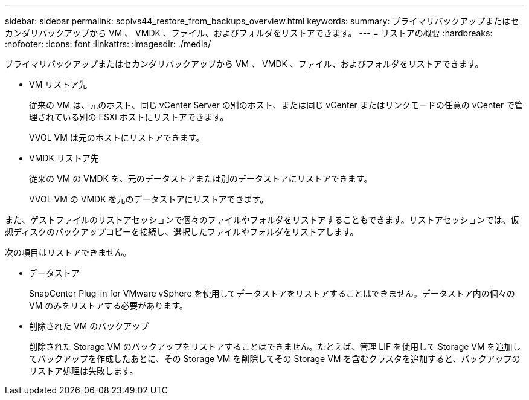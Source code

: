 ---
sidebar: sidebar 
permalink: scpivs44_restore_from_backups_overview.html 
keywords:  
summary: プライマリバックアップまたはセカンダリバックアップから VM 、 VMDK 、ファイル、およびフォルダをリストアできます。 
---
= リストアの概要
:hardbreaks:
:nofooter: 
:icons: font
:linkattrs: 
:imagesdir: ./media/


[role="lead"]
プライマリバックアップまたはセカンダリバックアップから VM 、 VMDK 、ファイル、およびフォルダをリストアできます。

* VM リストア先
+
従来の VM は、元のホスト、同じ vCenter Server の別のホスト、または同じ vCenter またはリンクモードの任意の vCenter で管理されている別の ESXi ホストにリストアできます。

+
VVOL VM は元のホストにリストアできます。

* VMDK リストア先
+
従来の VM の VMDK を、元のデータストアまたは別のデータストアにリストアできます。

+
VVOL VM の VMDK を元のデータストアにリストアできます。



また、ゲストファイルのリストアセッションで個々のファイルやフォルダをリストアすることもできます。リストアセッションでは、仮想ディスクのバックアップコピーを接続し、選択したファイルやフォルダをリストアします。

次の項目はリストアできません。

* データストア
+
SnapCenter Plug-in for VMware vSphere を使用してデータストアをリストアすることはできません。データストア内の個々の VM のみをリストアする必要があります。

* 削除された VM のバックアップ
+
削除された Storage VM のバックアップをリストアすることはできません。たとえば、管理 LIF を使用して Storage VM を追加してバックアップを作成したあとに、その Storage VM を削除してその Storage VM を含むクラスタを追加すると、バックアップのリストア処理は失敗します。



